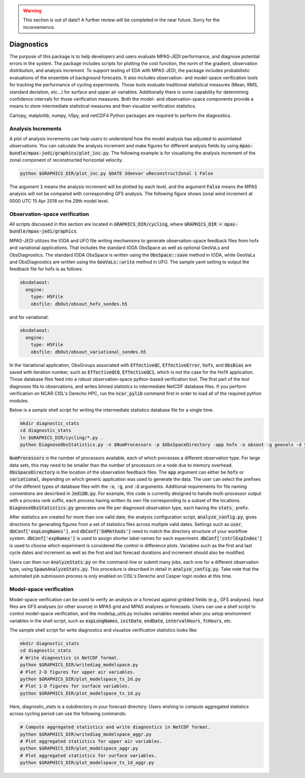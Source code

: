 .. warning::
    This section is out of date!! A further review will be completed in the near future. Sorry for the inconvenience.

.. _top-mpas-jedi-diagnostics:

Diagnostics
===========

The purpose of this package is to help developers and users evaluate MPAS-JEDI performance, and
diagnose potential errors in the system. The package includes scripts for plotting the cost
function, the norm of the gradient, observation distribution, and analysis increment.
To support testing of EDA with MPAS-JEDI, the package includes probabilistic evaluations of the ensemble of
background forecasts. It also includes observation- and model-space verification tools for tracking the performance of cycling
experiments. Those tools evaluate traditional statistical measures (Mean, RMS, standard deviation, etc...) for
surface and upper air variables. Additionally there is some capability for determining confidence
intervals for those verification measures. Both the model- and observation-space components provide
a means to store intermediate statistical measures and then visualize verification statistics. 

Cartopy, matplotlib, numpy, h5py, and netCDF4 Python packages are required to perform the diagnostics.

.. _analysis-inc-diag-mpas:

Analysis Increments
-------------------
A plot of analysis increments can help users to understand how the model analysis has adjusted to
assimilated observations. You can calculate the analysis increment and make figures for different
analysis fields by using :code:`mpas-bundle/mpas-jedi/graphics/plot_inc.py`. The following example is for
visualizing the analysis increment of the zonal component of reconstructed horizontal velocity.

.. code-block:: bash

   python $GRAPHICS_DIR/plot_inc.py $DATE 3denvar uReconstructZonal 1 False

The argument :code:`1` means the analysis increment will be plotted by each level, and
the argument :code:`False` means the MPAS analysis will not be compared with corresponding GFS analysis.
The following figure shows zonal wind increment at 0000 UTC 15 Apr 2018 on the 29th model level.

.. image:: images/u_inc.png

Observation-space verification
------------------------------

All scripts discussed in this section are located in :code:`GRAPHICS_DIR/cycling`, where
:code:`GRAPHICS_DIR = mpas-bundle/mpas-jedi/graphics`.

MPAS-JEDI utilizes the IODA and UFO file writing mechanisms to generate observation-space feedback
files from hofx and variational applications. That includes the standard IODA ObsSpace as well as
optional GeoVaLs and ObsDiagnostics. The standard IODA ObsSpace is written using the :code:`ObsSpace::save` method in IODA,
while GeoVaLs and ObsDiagnostics are written using the :code:`GeoVaLs::write` method in UFO.
The sample yaml setting to output the feedback file for hofx is as follows:

.. code:: yaml

    obsdataout:
      engine:
        type: H5File
        obsfile: dbOut/obsout_hofx_sondes.h5

and for variational:

.. code:: yaml

    obsdataout:
      engine:
        type: H5File
        obsfile: dbOut/obsout_variational_sondes.h5

In the Variational application, ObsGroups associated with :code:`EffectiveQC`, :code:`EffectiveError`, :code:`hofx`, and :code:`ObsBias` are saved with iteration number, such as :code:`EffectiveQC0`, :code:`EffectiveQC1`, which is not the case for the HofX application.
Those database files feed into a robust observation-space
python-based verification tool. The first part of the tool diagnoses fits to observations, and
writes binned statistics to intermediate NetCDF database files. If you perform verification on NCAR
CISL's Derecho HPC, run the :code:`ncar_pylib` command first in order to load all of the required python
modules.

Below is a sample shell script for writing the intermediate statistics database file for a single
time.

.. code-block:: bash

   mkdir diagnostic_stats
   cd diagnostic_stats
   ln $GRAPHICS_DIR/cycling/*.py .
   python DiagnoseObsStatistics.py -n $NumProcessors -p $ObsSpaceDirectory -app hofx -o obsout -g geovals -d ydiag >& diags.log

:code:`NumProcessors` is the number of processors available, each of which processes a different
observation type. For large data sets, this may need to be smaller than the number of processors on
a node due to memory overhead. :code:`ObsSpaceDirectory` is the location of the observation
feedback files. The :code:`app` argument can either be :code:`hofx` or :code:`variational`,
depending on which generic application was used to generate the data. The user can select the
prefixes of the different types of database files with the :code:`-o`, :code:`-g`, and :code:`-d`
arguments. Additional requirements for file naming conventions are described in :code:`JediDB.py`.
For example, this code is currently designed to handle multi-processor output with a process rank
suffix, each process having written its own file corresponding to a subset of the locations.
:code:`DiagnoseObsStatistics.py` generates one file per diagnosed observation type, each having the
:code:`stats_` prefix.

After statistics are created for more than one valid date, the analysis configuration script,
:code:`analyze_config.py`, gives directions for generating figures from a set of statistics files
across multiple valid dates. Settings such as :code:`user`, :code:`dbConf['expLongNames']`, and
:code:`dbConf['DAMethods']` need to match the directory structure of your workflow system.
:code:`dbConf['expNames']` is used to assign shorter label names for each experiment.
:code:`dbConf['cntrlExpIndex']` is used to choose which experiment is considered the control in
difference plots. Variables such as the first and last cycle dates and increment as well as the
first and last forecast durations and increment should also be modified.

Users can then run :code:`AnalyzeStats.py` on the command-line or submit many jobs, each one for a
different observation type, using :code:`SpawnAnalyzeStats.py`.  This procedure is described in
detail in :code:`analyze_config.py`. Take note that the automated job submission process is only
enabled on CISL's Derecho and Casper login nodes at this time.


Model-space verification
------------------------

Model-space verification can be used to verify an analysis or a forecast against gridded fields (e.g., GFS analyses).
Input files are GFS analyses (or other source) in MPAS grid and MPAS analyses or forecasts. Users can use a shell script to control model-space verification,
and the modelsp_utils.py includes variables needed when you setup environment variables in the shell script,
such as :code:`expLongNames`, :code:`initDate`, :code:`endDate`, :code:`intervalHours`, :code:`fcHours`, etc.

The sample shell script for write diagnostics and visualize verification statistics looks like:

.. code-block:: bash

   mkdir diagnostic_stats
   cd diagnostic_stats
   # Write diagnostics in NetCDF format.
   python $GRAPHICS_DIR/writediag_modelspace.py
   # Plot 2-D figures for upper air variables.
   python $GRAPHICS_DIR/plot_modelspace_ts_2d.py
   # Plot 1-D figures for surface variables.
   python $GRAPHICS_DIR/plot_modelspace_ts_1d.py

Here, diagnostic_stats is a subdirectory in your forecast directory.
Users wishing to compute aggregated statistics across cycling period can use the following commands:

.. code-block:: bash

   # Compute aggregated statistics and write diagnostics in NetCDF format.
   python $GRAPHICS_DIR/writediag_modelspace_aggr.py
   # Plot aggregated statistics for upper air variables.
   python $GRAPHICS_DIR/plot_modelspace_aggr.py
   # Plot aggregated statistics for surface variables.
   python $GRAPHICS_DIR/plot_modelspace_ts_1d_aggr.py


